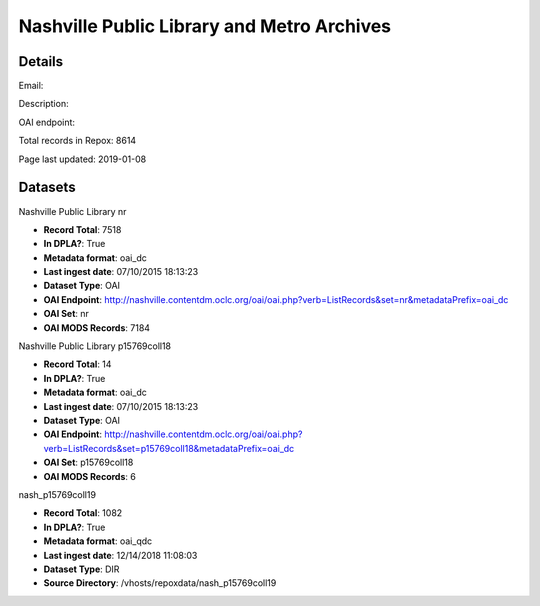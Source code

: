 Nashville Public Library and Metro Archives
===========================================

Details
-------


Email: 

Description: 

OAI endpoint: 

Total records in Repox: 8614

Page last updated: 2019-01-08

Datasets
--------

Nashville Public Library nr

* **Record Total**: 7518
* **In DPLA?**: True
* **Metadata format**: oai_dc
* **Last ingest date**: 07/10/2015 18:13:23
* **Dataset Type**: OAI
* **OAI Endpoint**: http://nashville.contentdm.oclc.org/oai/oai.php?verb=ListRecords&set=nr&metadataPrefix=oai_dc
* **OAI Set**: nr
* **OAI MODS Records**: 7184



Nashville Public Library p15769coll18

* **Record Total**: 14
* **In DPLA?**: True
* **Metadata format**: oai_dc
* **Last ingest date**: 07/10/2015 18:13:23
* **Dataset Type**: OAI
* **OAI Endpoint**: http://nashville.contentdm.oclc.org/oai/oai.php?verb=ListRecords&set=p15769coll18&metadataPrefix=oai_dc
* **OAI Set**: p15769coll18
* **OAI MODS Records**: 6



nash_p15769coll19

* **Record Total**: 1082
* **In DPLA?**: True
* **Metadata format**: oai_qdc
* **Last ingest date**: 12/14/2018 11:08:03
* **Dataset Type**: DIR
* **Source Directory**: /vhosts/repoxdata/nash_p15769coll19



